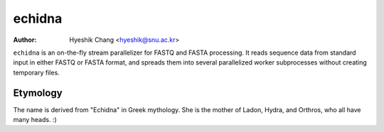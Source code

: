 echidna
=======

:Author: Hyeshik Chang <hyeshik@snu.ac.kr>

``echidna`` is an on-the-fly stream parallelizer for FASTQ and FASTA
processing. It reads sequence data from standard input in either FASTQ
or FASTA format, and spreads them into several parallelized worker
subprocesses without creating temporary files.


Etymology
---------

The name is derived from "Echidna" in Greek mythology.
She is the mother of Ladon, Hydra, and Orthros, who all have many heads. :)

